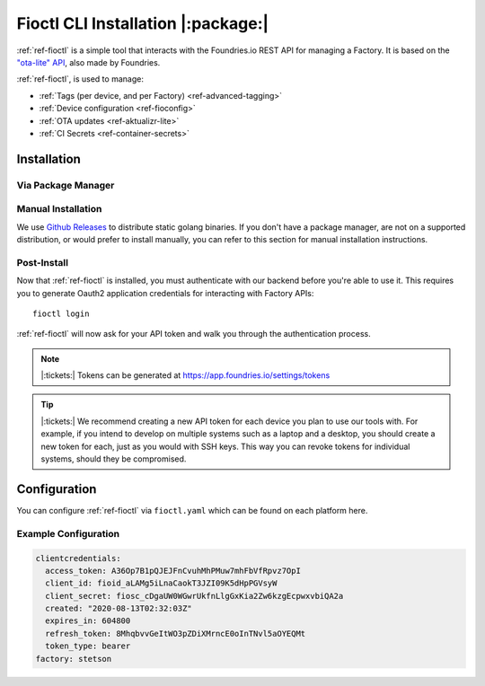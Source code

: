 .. _ref-install-fioctl:

Fioctl CLI Installation |:package:|
===================================

:ref:`ref-fioctl` is a simple tool that interacts with the Foundries.io REST API
for managing a Factory. It is based on the `"ota-lite" API
<https://api.foundries.io/ota/>`_, also made by Foundries.

:ref:`ref-fioctl`, is used to manage:

- :ref:`Tags (per device, and per Factory) <ref-advanced-tagging>`
- :ref:`Device configuration <ref-fioconfig>`
- :ref:`OTA updates <ref-aktualizr-lite>`
- :ref:`CI Secrets <ref-container-secrets>`

Installation
------------

Via Package Manager 
^^^^^^^^^^^^^^^^^^^

.. tabs::

   .. group-tab:: Ubuntu/Debian
      
      We maintain a PPA on launchpad_.

        .. code-block:: shell
           
           sudo add-apt-repository ppa:fio-maintainers/ppa
           sudo apt-get update
           sudo apt-get install fioctl

   .. group-tab:: macOS

      We maintain a brew Formula
 
        .. code-block:: shell    

           brew install fioctl

   .. group-tab:: Windows
     
        .. note:: 
           We recommend using either the WSL_ or Chocolatey_ to manage your
           :ref:`ref-fioctl` installation.
      
        **Via Chocolatey**
         
        1. Install Chocolatey_ 
        2. Run ``cmd.exe`` as Administrator
        3. Run ``choco install fioctl``

        **Via Windows Subsystem for Linux (WSL)**

        1. Enable the WSL_
        2. `Install a supported Linux Distribution
           <https://docs.microsoft.com/en-us/windows/wsl/install-win10#install-your-linux-distribution-of-choice>`_
           such as Ubuntu, Debian.
        3. Launch a shell via WSL, usually bash.exe is available from the start
           menu.
        4. You can now follow our docs as if you were running Linux, refer to
           the Ubuntu/Debian installation steps.

   .. group-tab:: Arch Linux
     
      We maintain an `AUR Package`_

      **Via yay**

        .. code-block:: shell
           
          yay -S fioctl
     
      **Or via makepkg**

        .. code-block:: shell
           
          git clone https://aur.archlinux.org/fioctl-bin.git
          cd fioctl-bin
          makepkg -si

Manual Installation
^^^^^^^^^^^^^^^^^^^

We use `Github Releases`_ to distribute static golang binaries. If you don't have a
package manager, are not on a supported distribution, or would prefer to install
manually, you can refer to this section for manual installation instructions.

.. tabs::

   .. group-tab:: Linux
      
      1. Download a Linux binary from the `Github Releases`_ page.
      2. Put it in a folder of your choosing.
      3. Add that folder to your ``$PATH``. e.g ``~/.bashrc`` for bash or
         ``~/.zshrc`` for zsh. 

         An example path string if installing to the home directory would look
         like this. ``PATH="/home/stetson/fio/bin/:$PATH"``
 
      We provide a script that implements those steps below. It assumes you want
      to use a folder in your your home directory. Replace ``INSTALL_DIR`` with the
      directory in your ``$HOME`` that you'd like to put your Foundries.io application
      into. Additionally, you can change ``FIOCTL_VERSION`` to set the version of
      :ref:`ref-fioctl` you'd like to install. If you use this script as is,
      :ref:`ref-fioctl` will be installed to ``~/fio/bin/fioctl``, and it will be
      added to your ``$PATH`` as long as you are using either ``zsh`` or ``bash`` as
      your shell.

        .. code-block:: shell

           INSTALL_DIR=fio
           FIOCTL_VERSION="0.10"
           
           mkdir -p ~/$INSTALL_DIR/bin
           wget https://github.com/foundriesio/fioctl/releases/download/$FIOCTL_VERSION/fioctl-linux-amd64 -O ~/$INSTALL_DIR/bin/fioctl
           chmod +x $INSTALL_DIR/bin/fioctl
           
           if [ $SHELL == '/bin/bash' ]
           then
             echo "PATH=\"$HOME/$INSTALL_DIR/bin/:\$PATH\"" >> ~/.bashrc
             source ~/.bashrc
           elif [ $SHELL == '/bin/zsh' ]
           then
             echo "PATH=\"$HOME/$INSTALL_DIR/bin/:\$PATH\"" >> ~/.zshrc
             source ~/.zshrc
           fi                  

   .. group-tab:: macOS

      1. Download a Darwin binary from the `Github Releases`_ page.
      2. Put it in a folder of your choosing.
      3. Add that folder to your ``$PATH``. e.g ``~/.bashrc`` for bash or
         ``~/.zshrc`` for zsh. 

	 An example path string if installing to the home directory would look
         like this. ``PATH="/Users/stetson/fio/bin/:$PATH"``
   
      We provide a script that implements those steps below. It assumes you want
      to use a folder in your your home directory. Replace ``INSTALL_DIR`` with the
      directory in your ``$HOME`` that you'd like to put your Foundries.io application
      into. Additionally, you can change ``FIOCTL_VERSION`` to set the version of
      :ref:`ref-fioctl` you'd like to install. If you use this script as is, fioctl will
      be installed to ``~/fio/bin/fioctl``, and it will be added to your ``$PATH`` as
      long as you are using either ``zsh`` or ``bash`` as your shells.

        .. code-block:: shell

           INSTALL_DIR=fio
           FIOCTL_VERSION="0.10"
           
           mkdir -p ~/$INSTALL_DIR/bin
           wget https://github.com/foundriesio/fioctl/releases/download/$FIOCTL_VERSION/fioctl-darwin-amd64 -O ~/$INSTALL_DIR/bin/fioctl
           chmod +x $INSTALL_DIR/bin/fioctl
           
           if [ $SHELL == '/bin/bash' ]
           then
             echo "PATH=\"$HOME/$INSTALL_DIR/bin/:\$PATH\"" >> ~/.bashrc
             source ~/.bashrc
           elif [ $SHELL == '/bin/zsh' ]
           then
             echo "PATH=\"$HOME/$INSTALL_DIR/bin/:\$PATH\"" >> ~/.zshrc
             source ~/.zshrc
           fi     

   .. group-tab:: Windows
      
      1. Download a Windows binary from the `Github Releases`_ page.
      2. Put it in a folder of your choosing and rename it to ``fioctl.exe``
      3. Press ``Win + R`` and type ``SystemPropertiesAdvanced``
      4. Press ``enter`` or click ``OK``.
      5. Click "Environment Variables..." in the resultant menu..
      6. Click the ``Path`` **system** variable, then click ``Edit...``
      7. Click ``New`` in the "Edit environment variable" menu.
      8. Enter the path to the folder in which you have placed :ref:`ref-fioctl`. 

         An example path string if installing to a folder on the desktop would
         look like this.

         ``C:\Users\Stetson\Desktop\fio\bin``

      You should now be able to open ``cmd.exe`` or ``powershell.exe`` and type
      ``fioctl``.

Post-Install
^^^^^^^^^^^^
Now that :ref:`ref-fioctl` is installed, you must authenticate with our backend
before you're able to use it. This requires you to generate Oauth2 application
credentials for interacting with Factory APIs::

  fioctl login

:ref:`ref-fioctl` will now ask for your API token and walk you through the
authentication process.

.. note:: |:tickets:| Tokens can be generated at https://app.foundries.io/settings/tokens

.. tip::
 
   |:tickets:| We recommend creating a new API token for each device you plan to
   use our tools with. For example, if you intend to develop on multiple systems
   such as a laptop and a desktop, you should create a new token for each, just as
   you would with SSH keys. This way you can revoke tokens for individual systems,
   should they be compromised.

Configuration
-------------

You can configure :ref:`ref-fioctl` via ``fioctl.yaml`` which can be found on
each platform here.

.. tabs::

   .. group-tab:: Linux
 
      .. code-block:: 

         ~/.config/fioctl.yaml

   .. group-tab:: macOS

      .. code-block:: 

         ~/.config/fioctl.yaml

   .. group-tab:: Windows

      .. code-block:: 
      
         C:\Windows\Users\<Username>\.config\fioctl.yaml

Example Configuration
^^^^^^^^^^^^^^^^^^^^^

.. code-block:: yaml

   clientcredentials:
     access_token: A36Op7B1pQJEJFnCvuhMhPMuw7mhFbVfRpvz7OpI
     client_id: fioid_aLAMg5iLnaCaokT3JZI09K5dHpPGVsyW
     client_secret: fiosc_cDgaUW0WGwrUkfnLlgGxKia2Zw6kzgEcpwxvbiQA2a
     created: "2020-08-13T02:32:03Z"
     expires_in: 604800
     refresh_token: 8MhqbvvGeItWO3pZDiXMrncE0oInTNvl5aOYEQMt
     token_type: bearer
   factory: stetson 

.. _AUR Package: https://aur.archlinux.org/packages/fioctl-bin
.. _Chocolatey: https://chocolatey.org/install
.. _WSL: https://docs.microsoft.com/en-us/windows/wsl/install-win10
.. _launchpad: https://launchpad.net/~fio-maintainers/+archive/ubuntu/ppa
.. _Github Releases: https://github.com/foundriesio/fioctl/releases

.. todo:: Document M2M Services

.. todo:: Create Brew, Chocolatey, PPA packages for installation
